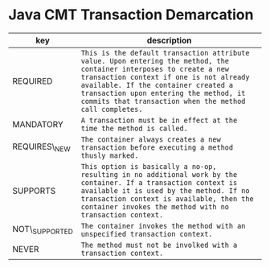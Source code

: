 * Java CMT Transaction Demarcation

| key              | description                                                                                                                                                                                                                                                                                               |
|------------------+-----------------------------------------------------------------------------------------------------------------------------------------------------------------------------------------------------------------------------------------------------------------------------------------------------------|
| REQUIRED         | =This is the default transaction attribute value. Upon entering the method, the container interposes to create a new transaction context if one is not already available. If the container created a transaction upon entering the method, it commits that transaction when the method call completes.=   |
| MANDATORY        | =A transaction must be in effect at the time the method is called.=                                                                                                                                                                                                                                       |
| REQUIRES\_NEW    | =The container always creates a new transaction before executing a method thusly marked.=                                                                                                                                                                                                                 |
| SUPPORTS         | =This option is basically a no-op, resulting in no additional work by the container. If a transaction context is available it is used by the method. If no transaction context is available, then the container invokes the method with no transaction context.=                                          |
| NOT\_SUPPORTED   | =The container invokes the method with an unspecified transaction context.=                                                                                                                                                                                                                               |
| NEVER            | =The method must not be involked with a transaction context.=                                                                                                                                                                                                                                             |

